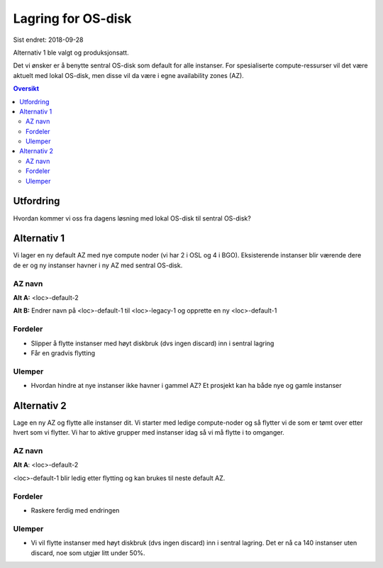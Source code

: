 ===================
Lagring for OS-disk
===================

Sist endret: 2018-09-28

Alternativ 1 ble valgt og produksjonsatt.


Det vi ønsker er å benytte sentral OS-disk som default for alle instanser.
For spesialiserte compute-ressurser vil det være aktuelt med lokal OS-disk,
men disse vil da være i egne availability zones (AZ).

.. contents:: Oversikt

Utfordring
==========

Hvordan kommer vi oss fra dagens løsning med lokal OS-disk til sentral OS-disk?

Alternativ 1
============

Vi lager en ny default AZ med nye compute noder (vi har 2 i OSL og 4 i BGO).
Eksisterende instanser blir værende dere de er og ny instanser havner i ny AZ
med sentral OS-disk.

AZ navn
-------

**Alt A:** <loc>-default-2

**Alt B:** Endrer navn på <loc>-default-1 til <loc>-legacy-1 og opprette en ny
<loc>-default-1

Fordeler
--------

* Slipper å flytte instanser med høyt diskbruk (dvs ingen discard) inn i sentral lagring
* Får en gradvis flytting

Ulemper
-------

* Hvordan hindre at nye instanser ikke havner i gammel AZ? Et prosjekt kan ha både
  nye og gamle instanser

Alternativ 2
============

Lage en ny AZ og flytte alle instanser dit. Vi starter med ledige compute-noder
og så flytter vi de som er tømt over etter hvert som vi flytter. Vi har to
aktive grupper med instanser idag så vi må flytte i to omganger.

AZ navn
-------
**Alt A**: <loc>-default-2

<loc>-default-1 blir ledig etter flytting og kan brukes til neste default AZ.


Fordeler
--------

* Raskere ferdig med endringen

Ulemper
-------

* Vi vil flytte instanser med høyt diskbruk (dvs ingen discard) inn i sentral
  lagring. Det er nå ca 140 instanser uten discard, noe som utgjør litt under 50%.
